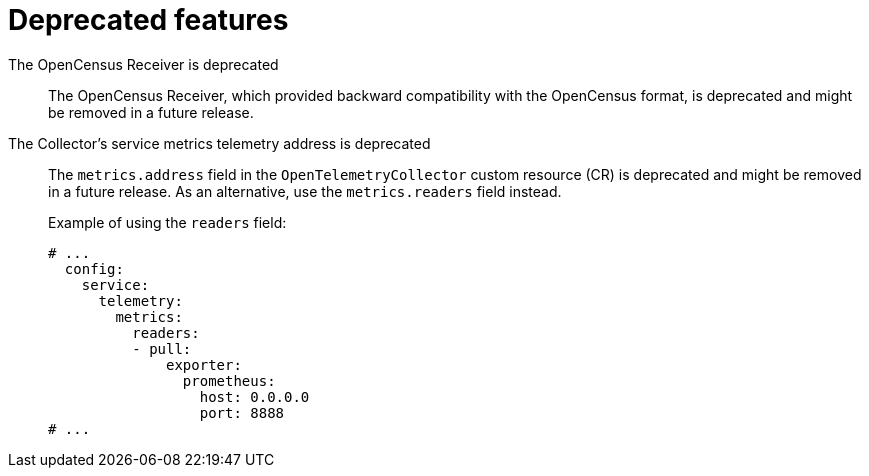 // Module included in the following assemblies:
//
// * observability/otel/otel-rn.adoc

:_mod-docs-content-type: REFERENCE
[id="deprecated-features_{context}"]
= Deprecated features

The OpenCensus Receiver is deprecated::
The OpenCensus Receiver, which provided backward compatibility with the OpenCensus format, is deprecated and might be removed in a future release.

The Collector's service metrics telemetry address is deprecated::
The `metrics.address` field in the `OpenTelemetryCollector` custom resource (CR) is deprecated and might be removed in a future release. As an alternative, use the `metrics.readers` field instead.
+
Example of using the `readers` field:
+
[source,yaml]
----
# ...
  config:
    service:
      telemetry:
        metrics:
          readers:
          - pull:
              exporter:
                prometheus:
                  host: 0.0.0.0
                  port: 8888
# ...
----
